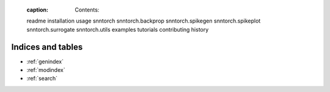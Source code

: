    :caption: Contents:

   readme
   installation
   usage
   snntorch
   snntorch.backprop
   snntorch.spikegen
   snntorch.spikeplot
   snntorch.surrogate
   snntorch.utils
   examples
   tutorials
   contributing
   history

Indices and tables
==================
* :ref:`genindex`
* :ref:`modindex`
* :ref:`search`
